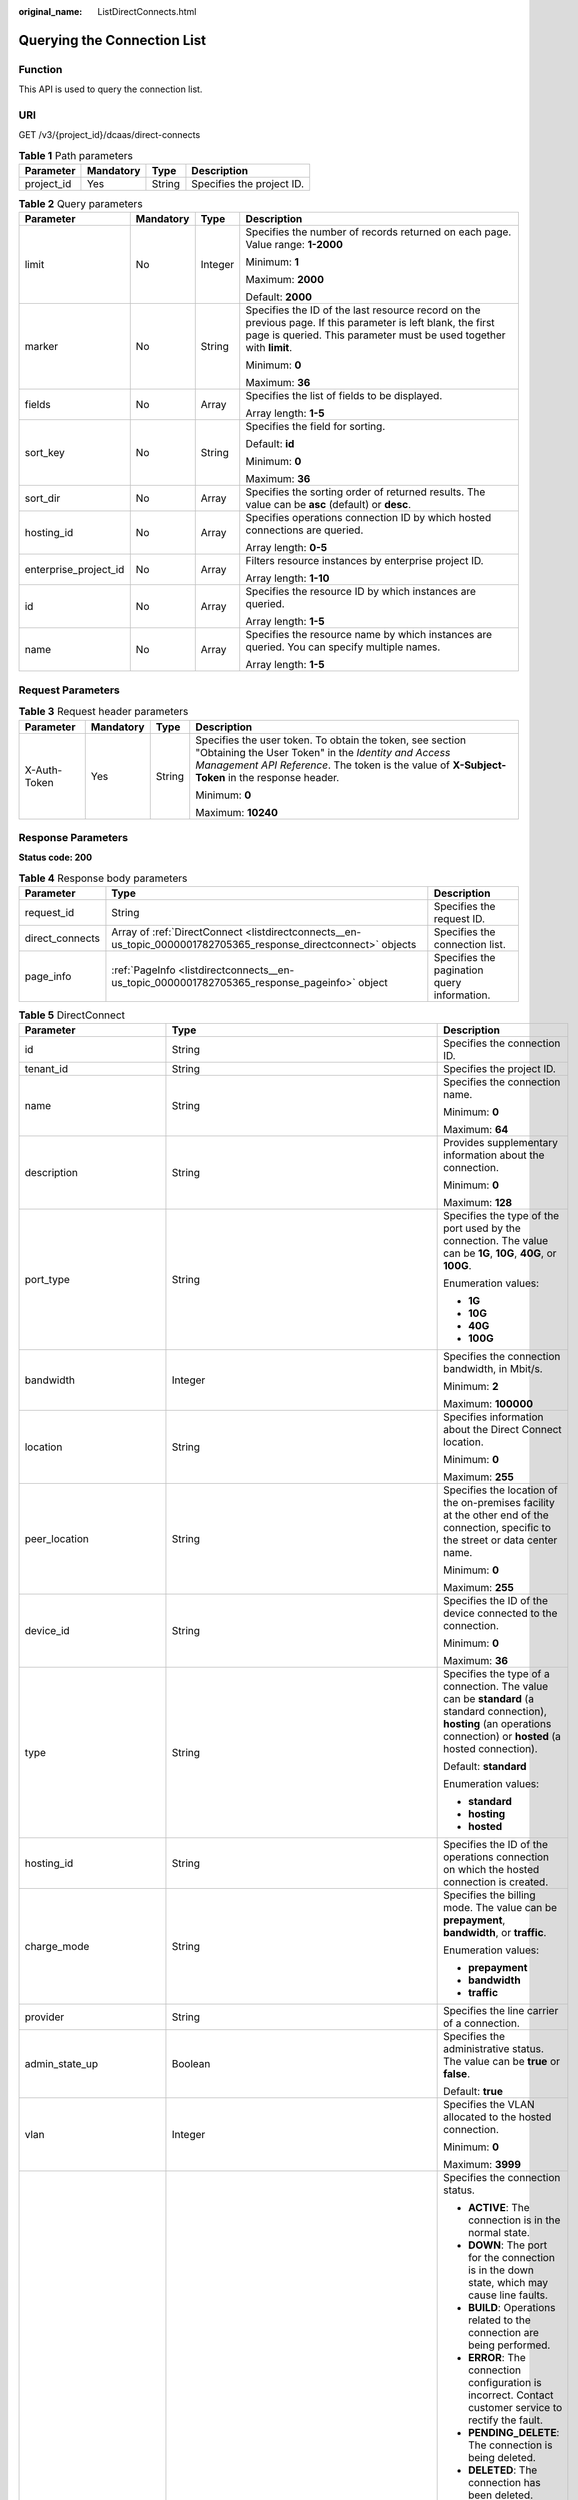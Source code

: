 :original_name: ListDirectConnects.html

.. _ListDirectConnects:

Querying the Connection List
============================

Function
--------

This API is used to query the connection list.

URI
---

GET /v3/{project_id}/dcaas/direct-connects

.. table:: **Table 1** Path parameters

   ========== ========= ====== =========================
   Parameter  Mandatory Type   Description
   ========== ========= ====== =========================
   project_id Yes       String Specifies the project ID.
   ========== ========= ====== =========================

.. table:: **Table 2** Query parameters

   +-----------------------+-----------------+-----------------+-------------------------------------------------------------------------------------------------------------------------------------------------------------------------------------+
   | Parameter             | Mandatory       | Type            | Description                                                                                                                                                                         |
   +=======================+=================+=================+=====================================================================================================================================================================================+
   | limit                 | No              | Integer         | Specifies the number of records returned on each page. Value range: **1-2000**                                                                                                      |
   |                       |                 |                 |                                                                                                                                                                                     |
   |                       |                 |                 | Minimum: **1**                                                                                                                                                                      |
   |                       |                 |                 |                                                                                                                                                                                     |
   |                       |                 |                 | Maximum: **2000**                                                                                                                                                                   |
   |                       |                 |                 |                                                                                                                                                                                     |
   |                       |                 |                 | Default: **2000**                                                                                                                                                                   |
   +-----------------------+-----------------+-----------------+-------------------------------------------------------------------------------------------------------------------------------------------------------------------------------------+
   | marker                | No              | String          | Specifies the ID of the last resource record on the previous page. If this parameter is left blank, the first page is queried. This parameter must be used together with **limit**. |
   |                       |                 |                 |                                                                                                                                                                                     |
   |                       |                 |                 | Minimum: **0**                                                                                                                                                                      |
   |                       |                 |                 |                                                                                                                                                                                     |
   |                       |                 |                 | Maximum: **36**                                                                                                                                                                     |
   +-----------------------+-----------------+-----------------+-------------------------------------------------------------------------------------------------------------------------------------------------------------------------------------+
   | fields                | No              | Array           | Specifies the list of fields to be displayed.                                                                                                                                       |
   |                       |                 |                 |                                                                                                                                                                                     |
   |                       |                 |                 | Array length: **1-5**                                                                                                                                                               |
   +-----------------------+-----------------+-----------------+-------------------------------------------------------------------------------------------------------------------------------------------------------------------------------------+
   | sort_key              | No              | String          | Specifies the field for sorting.                                                                                                                                                    |
   |                       |                 |                 |                                                                                                                                                                                     |
   |                       |                 |                 | Default: **id**                                                                                                                                                                     |
   |                       |                 |                 |                                                                                                                                                                                     |
   |                       |                 |                 | Minimum: **0**                                                                                                                                                                      |
   |                       |                 |                 |                                                                                                                                                                                     |
   |                       |                 |                 | Maximum: **36**                                                                                                                                                                     |
   +-----------------------+-----------------+-----------------+-------------------------------------------------------------------------------------------------------------------------------------------------------------------------------------+
   | sort_dir              | No              | Array           | Specifies the sorting order of returned results. The value can be **asc** (default) or **desc**.                                                                                    |
   +-----------------------+-----------------+-----------------+-------------------------------------------------------------------------------------------------------------------------------------------------------------------------------------+
   | hosting_id            | No              | Array           | Specifies operations connection ID by which hosted connections are queried.                                                                                                         |
   |                       |                 |                 |                                                                                                                                                                                     |
   |                       |                 |                 | Array length: **0-5**                                                                                                                                                               |
   +-----------------------+-----------------+-----------------+-------------------------------------------------------------------------------------------------------------------------------------------------------------------------------------+
   | enterprise_project_id | No              | Array           | Filters resource instances by enterprise project ID.                                                                                                                                |
   |                       |                 |                 |                                                                                                                                                                                     |
   |                       |                 |                 | Array length: **1-10**                                                                                                                                                              |
   +-----------------------+-----------------+-----------------+-------------------------------------------------------------------------------------------------------------------------------------------------------------------------------------+
   | id                    | No              | Array           | Specifies the resource ID by which instances are queried.                                                                                                                           |
   |                       |                 |                 |                                                                                                                                                                                     |
   |                       |                 |                 | Array length: **1-5**                                                                                                                                                               |
   +-----------------------+-----------------+-----------------+-------------------------------------------------------------------------------------------------------------------------------------------------------------------------------------+
   | name                  | No              | Array           | Specifies the resource name by which instances are queried. You can specify multiple names.                                                                                         |
   |                       |                 |                 |                                                                                                                                                                                     |
   |                       |                 |                 | Array length: **1-5**                                                                                                                                                               |
   +-----------------------+-----------------+-----------------+-------------------------------------------------------------------------------------------------------------------------------------------------------------------------------------+

Request Parameters
------------------

.. table:: **Table 3** Request header parameters

   +-----------------+-----------------+-----------------+--------------------------------------------------------------------------------------------------------------------------------------------------------------------------------------------------------------------+
   | Parameter       | Mandatory       | Type            | Description                                                                                                                                                                                                        |
   +=================+=================+=================+====================================================================================================================================================================================================================+
   | X-Auth-Token    | Yes             | String          | Specifies the user token. To obtain the token, see section "Obtaining the User Token" in the *Identity and Access Management API Reference*. The token is the value of **X-Subject-Token** in the response header. |
   |                 |                 |                 |                                                                                                                                                                                                                    |
   |                 |                 |                 | Minimum: **0**                                                                                                                                                                                                     |
   |                 |                 |                 |                                                                                                                                                                                                                    |
   |                 |                 |                 | Maximum: **10240**                                                                                                                                                                                                 |
   +-----------------+-----------------+-----------------+--------------------------------------------------------------------------------------------------------------------------------------------------------------------------------------------------------------------+

Response Parameters
-------------------

**Status code: 200**

.. table:: **Table 4** Response body parameters

   +-----------------+-----------------------------------------------------------------------------------------------------------------+---------------------------------------------+
   | Parameter       | Type                                                                                                            | Description                                 |
   +=================+=================================================================================================================+=============================================+
   | request_id      | String                                                                                                          | Specifies the request ID.                   |
   +-----------------+-----------------------------------------------------------------------------------------------------------------+---------------------------------------------+
   | direct_connects | Array of :ref:`DirectConnect <listdirectconnects__en-us_topic_0000001782705365_response_directconnect>` objects | Specifies the connection list.              |
   +-----------------+-----------------------------------------------------------------------------------------------------------------+---------------------------------------------+
   | page_info       | :ref:`PageInfo <listdirectconnects__en-us_topic_0000001782705365_response_pageinfo>` object                     | Specifies the pagination query information. |
   +-----------------+-----------------------------------------------------------------------------------------------------------------+---------------------------------------------+

.. _listdirectconnects__en-us_topic_0000001782705365_response_directconnect:

.. table:: **Table 5** DirectConnect

   +-------------------------------+---------------------------------------------------------------------------------------------------+--------------------------------------------------------------------------------------------------------------------------------------------------------------------------------------------------------------------------------------------------------------+
   | Parameter                     | Type                                                                                              | Description                                                                                                                                                                                                                                                  |
   +===============================+===================================================================================================+==============================================================================================================================================================================================================================================================+
   | id                            | String                                                                                            | Specifies the connection ID.                                                                                                                                                                                                                                 |
   +-------------------------------+---------------------------------------------------------------------------------------------------+--------------------------------------------------------------------------------------------------------------------------------------------------------------------------------------------------------------------------------------------------------------+
   | tenant_id                     | String                                                                                            | Specifies the project ID.                                                                                                                                                                                                                                    |
   +-------------------------------+---------------------------------------------------------------------------------------------------+--------------------------------------------------------------------------------------------------------------------------------------------------------------------------------------------------------------------------------------------------------------+
   | name                          | String                                                                                            | Specifies the connection name.                                                                                                                                                                                                                               |
   |                               |                                                                                                   |                                                                                                                                                                                                                                                              |
   |                               |                                                                                                   | Minimum: **0**                                                                                                                                                                                                                                               |
   |                               |                                                                                                   |                                                                                                                                                                                                                                                              |
   |                               |                                                                                                   | Maximum: **64**                                                                                                                                                                                                                                              |
   +-------------------------------+---------------------------------------------------------------------------------------------------+--------------------------------------------------------------------------------------------------------------------------------------------------------------------------------------------------------------------------------------------------------------+
   | description                   | String                                                                                            | Provides supplementary information about the connection.                                                                                                                                                                                                     |
   |                               |                                                                                                   |                                                                                                                                                                                                                                                              |
   |                               |                                                                                                   | Minimum: **0**                                                                                                                                                                                                                                               |
   |                               |                                                                                                   |                                                                                                                                                                                                                                                              |
   |                               |                                                                                                   | Maximum: **128**                                                                                                                                                                                                                                             |
   +-------------------------------+---------------------------------------------------------------------------------------------------+--------------------------------------------------------------------------------------------------------------------------------------------------------------------------------------------------------------------------------------------------------------+
   | port_type                     | String                                                                                            | Specifies the type of the port used by the connection. The value can be **1G**, **10G**, **40G**, or **100G**.                                                                                                                                               |
   |                               |                                                                                                   |                                                                                                                                                                                                                                                              |
   |                               |                                                                                                   | Enumeration values:                                                                                                                                                                                                                                          |
   |                               |                                                                                                   |                                                                                                                                                                                                                                                              |
   |                               |                                                                                                   | -  **1G**                                                                                                                                                                                                                                                    |
   |                               |                                                                                                   | -  **10G**                                                                                                                                                                                                                                                   |
   |                               |                                                                                                   | -  **40G**                                                                                                                                                                                                                                                   |
   |                               |                                                                                                   | -  **100G**                                                                                                                                                                                                                                                  |
   +-------------------------------+---------------------------------------------------------------------------------------------------+--------------------------------------------------------------------------------------------------------------------------------------------------------------------------------------------------------------------------------------------------------------+
   | bandwidth                     | Integer                                                                                           | Specifies the connection bandwidth, in Mbit/s.                                                                                                                                                                                                               |
   |                               |                                                                                                   |                                                                                                                                                                                                                                                              |
   |                               |                                                                                                   | Minimum: **2**                                                                                                                                                                                                                                               |
   |                               |                                                                                                   |                                                                                                                                                                                                                                                              |
   |                               |                                                                                                   | Maximum: **100000**                                                                                                                                                                                                                                          |
   +-------------------------------+---------------------------------------------------------------------------------------------------+--------------------------------------------------------------------------------------------------------------------------------------------------------------------------------------------------------------------------------------------------------------+
   | location                      | String                                                                                            | Specifies information about the Direct Connect location.                                                                                                                                                                                                     |
   |                               |                                                                                                   |                                                                                                                                                                                                                                                              |
   |                               |                                                                                                   | Minimum: **0**                                                                                                                                                                                                                                               |
   |                               |                                                                                                   |                                                                                                                                                                                                                                                              |
   |                               |                                                                                                   | Maximum: **255**                                                                                                                                                                                                                                             |
   +-------------------------------+---------------------------------------------------------------------------------------------------+--------------------------------------------------------------------------------------------------------------------------------------------------------------------------------------------------------------------------------------------------------------+
   | peer_location                 | String                                                                                            | Specifies the location of the on-premises facility at the other end of the connection, specific to the street or data center name.                                                                                                                           |
   |                               |                                                                                                   |                                                                                                                                                                                                                                                              |
   |                               |                                                                                                   | Minimum: **0**                                                                                                                                                                                                                                               |
   |                               |                                                                                                   |                                                                                                                                                                                                                                                              |
   |                               |                                                                                                   | Maximum: **255**                                                                                                                                                                                                                                             |
   +-------------------------------+---------------------------------------------------------------------------------------------------+--------------------------------------------------------------------------------------------------------------------------------------------------------------------------------------------------------------------------------------------------------------+
   | device_id                     | String                                                                                            | Specifies the ID of the device connected to the connection.                                                                                                                                                                                                  |
   |                               |                                                                                                   |                                                                                                                                                                                                                                                              |
   |                               |                                                                                                   | Minimum: **0**                                                                                                                                                                                                                                               |
   |                               |                                                                                                   |                                                                                                                                                                                                                                                              |
   |                               |                                                                                                   | Maximum: **36**                                                                                                                                                                                                                                              |
   +-------------------------------+---------------------------------------------------------------------------------------------------+--------------------------------------------------------------------------------------------------------------------------------------------------------------------------------------------------------------------------------------------------------------+
   | type                          | String                                                                                            | Specifies the type of a connection. The value can be **standard** (a standard connection), **hosting** (an operations connection) or **hosted** (a hosted connection).                                                                                       |
   |                               |                                                                                                   |                                                                                                                                                                                                                                                              |
   |                               |                                                                                                   | Default: **standard**                                                                                                                                                                                                                                        |
   |                               |                                                                                                   |                                                                                                                                                                                                                                                              |
   |                               |                                                                                                   | Enumeration values:                                                                                                                                                                                                                                          |
   |                               |                                                                                                   |                                                                                                                                                                                                                                                              |
   |                               |                                                                                                   | -  **standard**                                                                                                                                                                                                                                              |
   |                               |                                                                                                   | -  **hosting**                                                                                                                                                                                                                                               |
   |                               |                                                                                                   | -  **hosted**                                                                                                                                                                                                                                                |
   +-------------------------------+---------------------------------------------------------------------------------------------------+--------------------------------------------------------------------------------------------------------------------------------------------------------------------------------------------------------------------------------------------------------------+
   | hosting_id                    | String                                                                                            | Specifies the ID of the operations connection on which the hosted connection is created.                                                                                                                                                                     |
   +-------------------------------+---------------------------------------------------------------------------------------------------+--------------------------------------------------------------------------------------------------------------------------------------------------------------------------------------------------------------------------------------------------------------+
   | charge_mode                   | String                                                                                            | Specifies the billing mode. The value can be **prepayment**, **bandwidth**, or **traffic**.                                                                                                                                                                  |
   |                               |                                                                                                   |                                                                                                                                                                                                                                                              |
   |                               |                                                                                                   | Enumeration values:                                                                                                                                                                                                                                          |
   |                               |                                                                                                   |                                                                                                                                                                                                                                                              |
   |                               |                                                                                                   | -  **prepayment**                                                                                                                                                                                                                                            |
   |                               |                                                                                                   | -  **bandwidth**                                                                                                                                                                                                                                             |
   |                               |                                                                                                   | -  **traffic**                                                                                                                                                                                                                                               |
   +-------------------------------+---------------------------------------------------------------------------------------------------+--------------------------------------------------------------------------------------------------------------------------------------------------------------------------------------------------------------------------------------------------------------+
   | provider                      | String                                                                                            | Specifies the line carrier of a connection.                                                                                                                                                                                                                  |
   +-------------------------------+---------------------------------------------------------------------------------------------------+--------------------------------------------------------------------------------------------------------------------------------------------------------------------------------------------------------------------------------------------------------------+
   | admin_state_up                | Boolean                                                                                           | Specifies the administrative status. The value can be **true** or **false**.                                                                                                                                                                                 |
   |                               |                                                                                                   |                                                                                                                                                                                                                                                              |
   |                               |                                                                                                   | Default: **true**                                                                                                                                                                                                                                            |
   +-------------------------------+---------------------------------------------------------------------------------------------------+--------------------------------------------------------------------------------------------------------------------------------------------------------------------------------------------------------------------------------------------------------------+
   | vlan                          | Integer                                                                                           | Specifies the VLAN allocated to the hosted connection.                                                                                                                                                                                                       |
   |                               |                                                                                                   |                                                                                                                                                                                                                                                              |
   |                               |                                                                                                   | Minimum: **0**                                                                                                                                                                                                                                               |
   |                               |                                                                                                   |                                                                                                                                                                                                                                                              |
   |                               |                                                                                                   | Maximum: **3999**                                                                                                                                                                                                                                            |
   +-------------------------------+---------------------------------------------------------------------------------------------------+--------------------------------------------------------------------------------------------------------------------------------------------------------------------------------------------------------------------------------------------------------------+
   | status                        | String                                                                                            | Specifies the connection status.                                                                                                                                                                                                                             |
   |                               |                                                                                                   |                                                                                                                                                                                                                                                              |
   |                               |                                                                                                   | -  **ACTIVE**: The connection is in the normal state.                                                                                                                                                                                                        |
   |                               |                                                                                                   | -  **DOWN**: The port for the connection is in the down state, which may cause line faults.                                                                                                                                                                  |
   |                               |                                                                                                   | -  **BUILD**: Operations related to the connection are being performed.                                                                                                                                                                                      |
   |                               |                                                                                                   | -  **ERROR**: The connection configuration is incorrect. Contact customer service to rectify the fault.                                                                                                                                                      |
   |                               |                                                                                                   | -  **PENDING_DELETE**: The connection is being deleted.                                                                                                                                                                                                      |
   |                               |                                                                                                   | -  **DELETED**: The connection has been deleted.                                                                                                                                                                                                             |
   |                               |                                                                                                   | -  **APPLY**: A request for a connection is submitted.                                                                                                                                                                                                       |
   |                               |                                                                                                   | -  **DENY**: A site survey is rejected because the customer fails to meet the requirements.                                                                                                                                                                  |
   |                               |                                                                                                   | -  **PENDING_PAY**: The order for the connection is to be paid.                                                                                                                                                                                              |
   |                               |                                                                                                   | -  **PAID**: The order for the connection has been paid.                                                                                                                                                                                                     |
   |                               |                                                                                                   | -  **PENDING_SURVEY**: A site survey is required for the connection.                                                                                                                                                                                         |
   |                               |                                                                                                   |                                                                                                                                                                                                                                                              |
   |                               |                                                                                                   | Enumeration values:                                                                                                                                                                                                                                          |
   |                               |                                                                                                   |                                                                                                                                                                                                                                                              |
   |                               |                                                                                                   | -  **BUILD**                                                                                                                                                                                                                                                 |
   |                               |                                                                                                   | -  **PAID**                                                                                                                                                                                                                                                  |
   |                               |                                                                                                   | -  **APPLY**                                                                                                                                                                                                                                                 |
   |                               |                                                                                                   | -  **PENDING_SURVEY**                                                                                                                                                                                                                                        |
   |                               |                                                                                                   | -  **ACTIVE**                                                                                                                                                                                                                                                |
   |                               |                                                                                                   | -  **DOWN**                                                                                                                                                                                                                                                  |
   |                               |                                                                                                   | -  **ERROR**                                                                                                                                                                                                                                                 |
   |                               |                                                                                                   | -  **PENDING_DELETE**                                                                                                                                                                                                                                        |
   |                               |                                                                                                   | -  **DELETED**                                                                                                                                                                                                                                               |
   |                               |                                                                                                   | -  **DENY**                                                                                                                                                                                                                                                  |
   |                               |                                                                                                   | -  **PENDING_PAY**                                                                                                                                                                                                                                           |
   +-------------------------------+---------------------------------------------------------------------------------------------------+--------------------------------------------------------------------------------------------------------------------------------------------------------------------------------------------------------------------------------------------------------------+
   | apply_time                    | String                                                                                            | Specifies when the connection was requested. The UTC time format is *yyyy-MM-ddTHH:mm:ss.SSSZ*.                                                                                                                                                              |
   +-------------------------------+---------------------------------------------------------------------------------------------------+--------------------------------------------------------------------------------------------------------------------------------------------------------------------------------------------------------------------------------------------------------------+
   | create_time                   | String                                                                                            | Specifies when the connection was created. The UTC time format is *yyyy-MM-ddTHH:mm:ss.SSSZ*.                                                                                                                                                                |
   +-------------------------------+---------------------------------------------------------------------------------------------------+--------------------------------------------------------------------------------------------------------------------------------------------------------------------------------------------------------------------------------------------------------------+
   | provider_status               | String                                                                                            | Specifies the carrier status. The status can be **ACTIVE** or **DOWN**.                                                                                                                                                                                      |
   |                               |                                                                                                   |                                                                                                                                                                                                                                                              |
   |                               |                                                                                                   | Enumeration values:                                                                                                                                                                                                                                          |
   |                               |                                                                                                   |                                                                                                                                                                                                                                                              |
   |                               |                                                                                                   | -  **ACTIVE**                                                                                                                                                                                                                                                |
   |                               |                                                                                                   | -  **DOWN**                                                                                                                                                                                                                                                  |
   +-------------------------------+---------------------------------------------------------------------------------------------------+--------------------------------------------------------------------------------------------------------------------------------------------------------------------------------------------------------------------------------------------------------------+
   | peer_port_type                | String                                                                                            | Specifies the peer port type.                                                                                                                                                                                                                                |
   +-------------------------------+---------------------------------------------------------------------------------------------------+--------------------------------------------------------------------------------------------------------------------------------------------------------------------------------------------------------------------------------------------------------------+
   | peer_provider                 | String                                                                                            | Specifies the carrier of the leased line.                                                                                                                                                                                                                    |
   +-------------------------------+---------------------------------------------------------------------------------------------------+--------------------------------------------------------------------------------------------------------------------------------------------------------------------------------------------------------------------------------------------------------------+
   | order_id                      | String                                                                                            | Specifies the connection order ID, which is used to support duration-based billing and identify user orders.                                                                                                                                                 |
   +-------------------------------+---------------------------------------------------------------------------------------------------+--------------------------------------------------------------------------------------------------------------------------------------------------------------------------------------------------------------------------------------------------------------+
   | product_id                    | String                                                                                            | Specifies the product ID corresponding to the connection's order. The product ID is used to specify billing policies such as duration-based packages.                                                                                                        |
   +-------------------------------+---------------------------------------------------------------------------------------------------+--------------------------------------------------------------------------------------------------------------------------------------------------------------------------------------------------------------------------------------------------------------+
   | spec_code                     | String                                                                                            | Specifies the product specifications corresponding to the connection's order. The specifications are used to specify billing policies such as duration-based packages.                                                                                       |
   +-------------------------------+---------------------------------------------------------------------------------------------------+--------------------------------------------------------------------------------------------------------------------------------------------------------------------------------------------------------------------------------------------------------------+
   | period_type                   | Integer                                                                                           | Specifies whether a connection in a specified order is billed by year or month.                                                                                                                                                                              |
   +-------------------------------+---------------------------------------------------------------------------------------------------+--------------------------------------------------------------------------------------------------------------------------------------------------------------------------------------------------------------------------------------------------------------+
   | period_num                    | Integer                                                                                           | Specifies the required service duration of a yearly/monthly connection.                                                                                                                                                                                      |
   +-------------------------------+---------------------------------------------------------------------------------------------------+--------------------------------------------------------------------------------------------------------------------------------------------------------------------------------------------------------------------------------------------------------------+
   | vgw_type                      | String                                                                                            | Specifies the gateway type required by a connection.                                                                                                                                                                                                         |
   |                               |                                                                                                   |                                                                                                                                                                                                                                                              |
   |                               |                                                                                                   | Default: **default**                                                                                                                                                                                                                                         |
   |                               |                                                                                                   |                                                                                                                                                                                                                                                              |
   |                               |                                                                                                   | Enumeration values:                                                                                                                                                                                                                                          |
   |                               |                                                                                                   |                                                                                                                                                                                                                                                              |
   |                               |                                                                                                   | -  **default**                                                                                                                                                                                                                                               |
   +-------------------------------+---------------------------------------------------------------------------------------------------+--------------------------------------------------------------------------------------------------------------------------------------------------------------------------------------------------------------------------------------------------------------+
   | lag_id                        | String                                                                                            | Specifies the ID of the LAG that the connection belongs to.                                                                                                                                                                                                  |
   +-------------------------------+---------------------------------------------------------------------------------------------------+--------------------------------------------------------------------------------------------------------------------------------------------------------------------------------------------------------------------------------------------------------------+
   | signed_agreement_time         | String                                                                                            | Specifies when the Direct Connect Disclaimers were signed.                                                                                                                                                                                                   |
   +-------------------------------+---------------------------------------------------------------------------------------------------+--------------------------------------------------------------------------------------------------------------------------------------------------------------------------------------------------------------------------------------------------------------+
   | enterprise_project_id         | String                                                                                            | Specifies the ID of the enterprise project that the connection belongs to.                                                                                                                                                                                   |
   |                               |                                                                                                   |                                                                                                                                                                                                                                                              |
   |                               |                                                                                                   | Minimum: **36**                                                                                                                                                                                                                                              |
   |                               |                                                                                                   |                                                                                                                                                                                                                                                              |
   |                               |                                                                                                   | Maximum: **36**                                                                                                                                                                                                                                              |
   +-------------------------------+---------------------------------------------------------------------------------------------------+--------------------------------------------------------------------------------------------------------------------------------------------------------------------------------------------------------------------------------------------------------------+
   | locales                       | :ref:`LocalesBody <listdirectconnects__en-us_topic_0000001782705365_response_localesbody>` object | Specifies the region of the connection. (This parameter is not supported currently.)                                                                                                                                                                         |
   +-------------------------------+---------------------------------------------------------------------------------------------------+--------------------------------------------------------------------------------------------------------------------------------------------------------------------------------------------------------------------------------------------------------------+
   | support_feature               | Array of strings                                                                                  | Lists the features supported by the connection. (This parameter is not supported currently.)                                                                                                                                                                 |
   +-------------------------------+---------------------------------------------------------------------------------------------------+--------------------------------------------------------------------------------------------------------------------------------------------------------------------------------------------------------------------------------------------------------------+
   | ies_id                        | String                                                                                            | Specifies the edge site ID. (This parameter is not supported currently.)                                                                                                                                                                                     |
   +-------------------------------+---------------------------------------------------------------------------------------------------+--------------------------------------------------------------------------------------------------------------------------------------------------------------------------------------------------------------------------------------------------------------+
   | reason                        | String                                                                                            | Displays error information if the status of a line is **Error**. (This parameter is not supported currently.)                                                                                                                                                |
   +-------------------------------+---------------------------------------------------------------------------------------------------+--------------------------------------------------------------------------------------------------------------------------------------------------------------------------------------------------------------------------------------------------------------+
   | email                         | String                                                                                            | Specifies the customer email information. (This parameter is not supported currently.)                                                                                                                                                                       |
   +-------------------------------+---------------------------------------------------------------------------------------------------+--------------------------------------------------------------------------------------------------------------------------------------------------------------------------------------------------------------------------------------------------------------+
   | onestop_product_id            | String                                                                                            | Specifies the product ID if the connection is a full-service connection. This parameter is used in line sales scenarios. (This parameter is not supported currently.)                                                                                        |
   +-------------------------------+---------------------------------------------------------------------------------------------------+--------------------------------------------------------------------------------------------------------------------------------------------------------------------------------------------------------------------------------------------------------------+
   | building_line_product_id      | String                                                                                            | Specifies the product ID of the line resource used in the equipment room. This parameter is used in line sales scenarios. (This parameter is not supported currently.)                                                                                       |
   +-------------------------------+---------------------------------------------------------------------------------------------------+--------------------------------------------------------------------------------------------------------------------------------------------------------------------------------------------------------------------------------------------------------------+
   | last_onestop_product_id       | String                                                                                            | Specifies the product ID of a full-service connection before the change. This parameter is used in line sales scenarios and used to save the last record when the line bandwidth is changed. (This parameter is not supported currently.)                    |
   +-------------------------------+---------------------------------------------------------------------------------------------------+--------------------------------------------------------------------------------------------------------------------------------------------------------------------------------------------------------------------------------------------------------------+
   | last_building_line_product_id | String                                                                                            | Specifies the product ID of the line resource used in the equipment room before the change. This parameter is used in line sales scenarios and used to save the last record when the line bandwidth is changed. (This parameter is not supported currently.) |
   +-------------------------------+---------------------------------------------------------------------------------------------------+--------------------------------------------------------------------------------------------------------------------------------------------------------------------------------------------------------------------------------------------------------------+
   | modified_bandwidth            | Integer                                                                                           | Specifies the new bandwidth after the line bandwidth is changed. (This parameter is not supported currently.)                                                                                                                                                |
   +-------------------------------+---------------------------------------------------------------------------------------------------+--------------------------------------------------------------------------------------------------------------------------------------------------------------------------------------------------------------------------------------------------------------+
   | change_mode                   | Integer                                                                                           | Specifies the status of a renewal change. (This parameter is not supported currently.)                                                                                                                                                                       |
   +-------------------------------+---------------------------------------------------------------------------------------------------+--------------------------------------------------------------------------------------------------------------------------------------------------------------------------------------------------------------------------------------------------------------+
   | onestopdc_status              | String                                                                                            | Specifies the status of a full-service connection. (This parameter is not supported currently.)                                                                                                                                                              |
   +-------------------------------+---------------------------------------------------------------------------------------------------+--------------------------------------------------------------------------------------------------------------------------------------------------------------------------------------------------------------------------------------------------------------+
   | public_border_group           | String                                                                                            | Specifies the public border group of the AZ, indicating whether the site is a HomeZones site. (This parameter is not supported currently.)                                                                                                                   |
   +-------------------------------+---------------------------------------------------------------------------------------------------+--------------------------------------------------------------------------------------------------------------------------------------------------------------------------------------------------------------------------------------------------------------+
   | auto_renew                    | Integer                                                                                           | Specifies whether to automatically renew a yearly/monthly subscription. (This parameter is not supported currently.)                                                                                                                                         |
   +-------------------------------+---------------------------------------------------------------------------------------------------+--------------------------------------------------------------------------------------------------------------------------------------------------------------------------------------------------------------------------------------------------------------+
   | ratio_95peak                  | Integer                                                                                           | Specifies the percentage of the minimum bandwidth for 95th percentile billing. (This parameter is not supported currently.)                                                                                                                                  |
   |                               |                                                                                                   |                                                                                                                                                                                                                                                              |
   |                               |                                                                                                   | Minimum: **0**                                                                                                                                                                                                                                               |
   |                               |                                                                                                   |                                                                                                                                                                                                                                                              |
   |                               |                                                                                                   | Maximum: **100**                                                                                                                                                                                                                                             |
   +-------------------------------+---------------------------------------------------------------------------------------------------+--------------------------------------------------------------------------------------------------------------------------------------------------------------------------------------------------------------------------------------------------------------+

.. _listdirectconnects__en-us_topic_0000001782705365_response_localesbody:

.. table:: **Table 6** LocalesBody

   +-----------------------+-----------------------+---------------------------------------+
   | Parameter             | Type                  | Description                           |
   +=======================+=======================+=======================================+
   | en_us                 | String                | Specifies the region name in English. |
   |                       |                       |                                       |
   |                       |                       | Minimum: **0**                        |
   |                       |                       |                                       |
   |                       |                       | Maximum: **255**                      |
   +-----------------------+-----------------------+---------------------------------------+

.. _listdirectconnects__en-us_topic_0000001782705365_response_pageinfo:

.. table:: **Table 7** PageInfo

   +-----------------------+-----------------------+-------------------------------------------------------------------------------------------------------------------------------------------+
   | Parameter             | Type                  | Description                                                                                                                               |
   +=======================+=======================+===========================================================================================================================================+
   | previous_marker       | String                | Specifies the marker of the previous page. The value is the resource UUID.                                                                |
   |                       |                       |                                                                                                                                           |
   |                       |                       | Minimum: **0**                                                                                                                            |
   |                       |                       |                                                                                                                                           |
   |                       |                       | Maximum: **36**                                                                                                                           |
   +-----------------------+-----------------------+-------------------------------------------------------------------------------------------------------------------------------------------+
   | current_count         | Integer               | Specifies the number of resources in the current list.                                                                                    |
   |                       |                       |                                                                                                                                           |
   |                       |                       | Minimum: **0**                                                                                                                            |
   |                       |                       |                                                                                                                                           |
   |                       |                       | Maximum: **2000**                                                                                                                         |
   +-----------------------+-----------------------+-------------------------------------------------------------------------------------------------------------------------------------------+
   | next_marker           | String                | Specifies the marker of the next page. The value is the resource UUID. If this parameter is left empty, the resource is on the last page. |
   |                       |                       |                                                                                                                                           |
   |                       |                       | Minimum: **0**                                                                                                                            |
   |                       |                       |                                                                                                                                           |
   |                       |                       | Maximum: **36**                                                                                                                           |
   +-----------------------+-----------------------+-------------------------------------------------------------------------------------------------------------------------------------------+

Example Requests
----------------

Querying the connection list

.. code-block:: text

   GET https://{dc_endpoint}/v3/6fbe9263116a4b68818cf1edce16bc4f/dcaas/direct-connects

Example Responses
-----------------

**Status code: 200**

OK

-  The connection list is queried.

   .. code-block::

      {
        "request_id" : "9a4f4dfc4fb2fc101e65bba07d908535",
        "direct_connects" : [ {
          "bandwidth" : 100,
          "create_time" : "2018-10-19T09:53:26.000Z",
          "port_type" : "10G",
          "id" : "6ecd9cf3-ca64-46c7-863f-f2eb1b9e838a",
          "apply_time" : "2018-10-19T09:53:26.000Z",
          "peer_location" : "",
          "peer_port_type" : null,
          "peer_provider" : null,
          "location" : "ExampleLocation",
          "provider" : "ExampleProvider",
          "type" : "standard",
          "status" : "BUILD",
          "description" : "",
          "provider_status" : "ACTIVE",
          "order_id" : "",
          "vlan" : null,
          "device_id" : "172.16.40.2",
          "name" : "direct connect1",
          "admin_state_up" : true,
          "tenant_id" : "6fbe9263116a4b68818cf1edce16bc4f",
          "hosting_id" : null,
          "product_id" : "",
          "vgw_type" : "default",
          "spec_code" : "100ge",
          "charge_mode" : null,
          "support_feature" : [ ],
          "ies_id" : null,
          "reason" : null,
          "email" : "cloud@example.com",
          "onestop_product_id" : null,
          "building_line_product_id" : null,
          "last_building_line_product_id" : null,
          "last_onestop_product_id" : null,
          "modified_bandwidth" : null,
          "change_mode" : null,
          "onestopdc_status" : null,
          "public_border_group" : "center",
          "auto_renew" : 0,
          "ratio_95peak" : null
        } ]
      }

Status Codes
------------

=========== ===========
Status Code Description
=========== ===========
200         OK
=========== ===========

Error Codes
-----------

See :ref:`Error Codes <errorcode>`.
